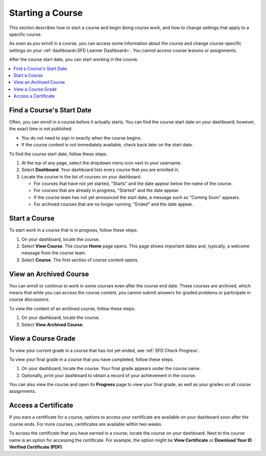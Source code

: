 .. _SFD Starting a Course:

********************
Starting a Course
********************

This section describes how to start a course and begin doing course work, and
how to change settings that apply to a specific course.

As soon as you enroll in a course, you can access some information about the
course and change course-specific settings on your :ref:`dashboard<SFD Learner
Dashboard>`. You cannot access course lessons or assignments.

After the course start date, you can start working in the course.

.. contents::
  :local:
  :depth: 1

.. _Start Date and Duration:

===========================
Find a Course's Start Date
===========================

Often, you can enroll in a course before it actually starts. You can find the
course start date on your dashboard; however, the exact time is not published.

* You do not need to sign in exactly when the course begins.

* If the course content is not immediately available, check back later on the
  start date.

To find the course start date, follow these steps.

#. At the top of any page, select the dropdown menu icon next to your
   username.

#. Select **Dashboard**. Your dashboard lists every course that you are
   enrolled in.

#. Locate the course in the list of courses on your dashboard.

   * For courses that have not yet started, "Starts" and the date appear
     below the name of the course.

   * For courses that are already in progress, "Started" and the date appear.

   * If the course team has not yet announced the start date, a message such as
     "Coming Soon" appears.

   * For archived courses that are no longer running, "Ended" and
     the date appear.

===============
Start a Course
===============

To start work in a course that is in progress, follow these steps.

#. On your dashboard, locate the course.

#. Select **View Course**. The course **Home** page opens. This page shows
   important dates and, typically, a welcome message from the course team.

#. Select **Course**. The first section of course content opens.

==============================
View an Archived Course
==============================

You can enroll or continue to work in some courses even after the course end
date. These courses are archived, which means that while you can access the
course content, you cannot submit answers for graded problems or participate in
course discussions.

To view the content of an archived course, follow these steps.

#. On your dashboard, locate the course.

#. Select **View Archived Course**.

======================
View a Course Grade
======================

To view your current grade in a course that has not yet ended, see :ref:`SFD
Check Progress`.

To view your final grade in a course that you have completed, follow these
steps.

#. On your dashboard, locate the course. Your final grade appears under the
   course name.

#. Optionally, print your dashboard to obtain a record of your achievement in
   the course.

You can also view the course and open its **Progress** page to view your final
grade, as well as your grades on all course assignments.

======================
Access a Certificate
======================

If you earn a certificate for a course, options to access your certificate are
available on your dashboard soon after the course ends. For more courses,
certificates are available within two weeks.

To access the certificate that you have earned in a course, locate the course
on your dashboard. Next to the course name is an option for accessing the
certificate. For example, the option might be **View Certificate** or
**Download Your ID Verified Certificate (PDF)**.

.. only:: Partners

  For information about how to access certificates, including how to download
  certificates, see :ref:`learners:Certificates`.

.. only:: Open_edX

  For information about how to access certificates, including how to download
  certificates, see :ref:`openlearners:Certificates`.

.. only:: Partners

  =====================================
  Check Your ID Verification Status
  =====================================

  If you have enrolled in the verified certificate track for a course, your
  dashboard provides the status of your ID verification. To check the status,
  follow these steps.

  #. On your dashboard, locate the course. Your ID verification status appears
     with the course image for that course.

  For more information, see :ref:`learners:SFD Verify Your Identity`.

  In general, you have two weeks after a course begins to upgrade to a verified certificate. You can view the deadline for upgrading to a verified certificate on the course **Home** page. For more information, see :ref:`Verification Upgrade Deadline`.

